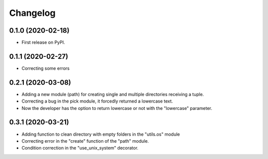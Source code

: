 =========
Changelog
=========


0.1.0 (2020-02-18)
------------------

* First release on PyPI.


0.1.1 (2020-02-27)
------------------

* Correcting some errors

0.2.1 (2020-03-08)
------------------

* Adding a new module (path) for creating single and multiple directories receiving a tuple.
* Correcting a bug in the pick module, it forcedly returned a lowercase text.
* Now the developer has the option to return lowercase or not with the "lowercase" parameter.

0.3.1 (2020-03-21)
------------------

* Adding function to clean directory with empty folders in the "utils.os" module
* Correcting error in the "create" function of the "path" module.
* Condition correction in the "use_unix_system" decorator.
